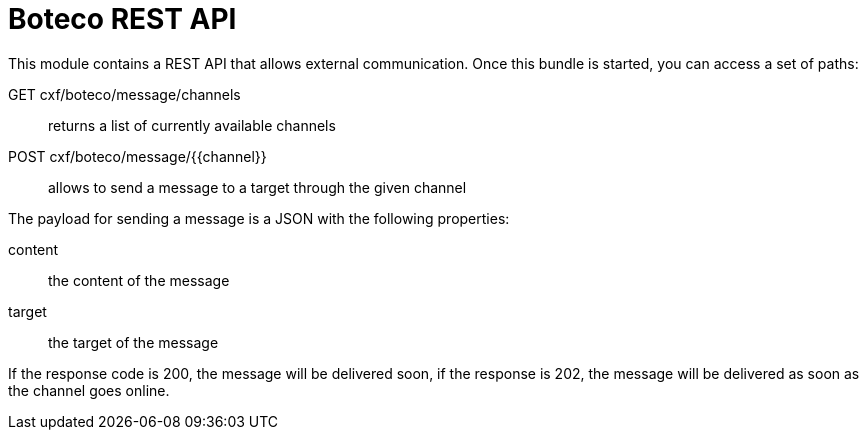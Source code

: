= Boteco REST API

This module contains a REST API that allows external communication. Once this bundle is started, you can access
a set of paths:

GET cxf/boteco/message/channels:: returns a list of currently available channels
POST cxf/boteco/message/{{channel}}:: allows to send a message to a target through the given channel

The payload for sending a message is a JSON with the following properties:

content:: the content of the message
target:: the target of the message

If the response code is 200, the message will be delivered soon, if the response is 202, the message will be
delivered as soon as the channel goes online.